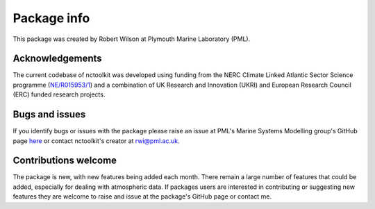 
####################
Package info
####################

This package was created by Robert Wilson at Plymouth Marine Laboratory (PML).


Acknowledgements
------------------

The current codebase of nctoolkit was developed using funding from the NERC Climate Linked Atlantic Sector Science programme 
(`NE/R015953/1 <https://gtr.ukri.org/projects?ref=NE%2FR015953%2F1>`__)  and a combination of UK Research and Innovation (UKRI) 
and European Research Council (ERC) funded research projects.

Bugs and issues
------------------

If you identify bugs or issues with the package please raise an issue at PML's Marine Systems Modelling group's GitHub page `here <https://github.com/pmlmodelling/nctoolkit/issues>`__ or contact nctoolkit's creator at rwi@pml.ac.uk.


Contributions welcome
------------------
The package is new, with new features being added each month. There remain a large number of features that could be added, especially for dealing with atmospheric data. If packages users are interested in contributing or suggesting new features they are welcome to raise and issue at the package's GitHub page or contact me.


